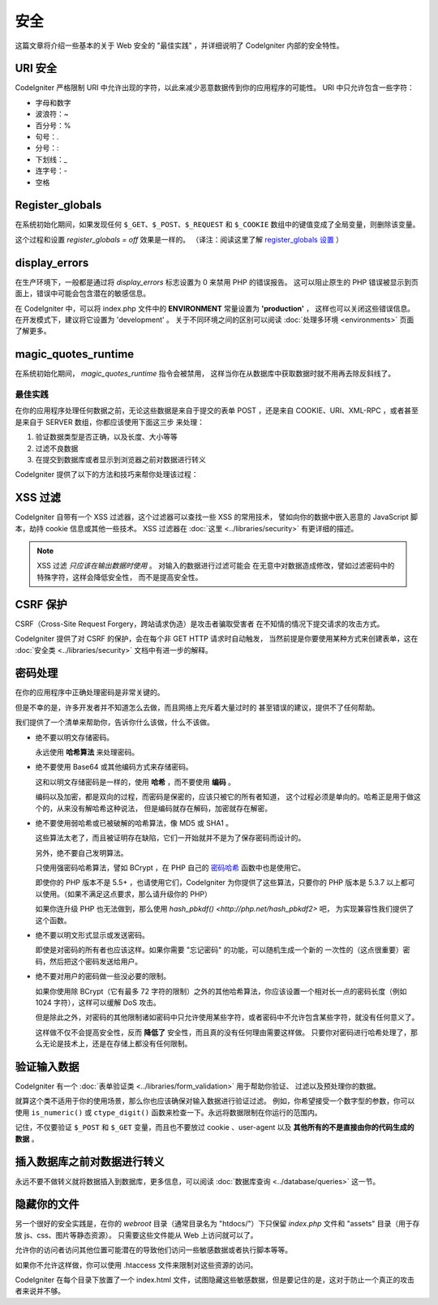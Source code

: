########
安全
########

这篇文章将介绍一些基本的关于 Web 安全的 "最佳实践" ，并详细说明了 CodeIgniter
内部的安全特性。

URI 安全
============

CodeIgniter 严格限制 URI 中允许出现的字符，以此来减少恶意数据传到你的应用程序的可能性。
URI 中只允许包含一些字符：

-  字母和数字
-  波浪符：~
-  百分号：%
-  句号：.
-  分号：:
-  下划线：\_
-  连字号：-
-  空格

Register_globals
================

在系统初始化期间，如果发现任何 ``$_GET``、``$_POST``、``$_REQUEST`` 和 ``$_COOKIE`` 
数组中的键值变成了全局变量，则删除该变量。

这个过程和设置 *register_globals = off* 效果是一样的。
（译注：阅读这里了解 `register_globals 设置 <http://php.net/manual/zh/security.globals.php>`_ ）

display_errors
==============

在生产环境下，一般都是通过将 *display_errors* 标志设置为 0 来禁用 PHP 的错误报告。
这可以阻止原生的 PHP 错误被显示到页面上，错误中可能会包含潜在的敏感信息。

在 CodeIgniter 中，可以将 index.php 文件中的 **ENVIRONMENT** 常量设置为 **\'production\'** ，
这样也可以关闭这些错误信息。在开发模式下，建议将它设置为 'development' 。
关于不同环境之间的区别可以阅读 :doc:`处理多环境 <environments>` 页面了解更多。

magic_quotes_runtime
====================

在系统初始化期间， *magic_quotes_runtime* 指令会被禁用，
这样当你在从数据库中获取数据时就不用再去除反斜线了。

**************
最佳实践
**************

在你的应用程序处理任何数据之前，无论这些数据是来自于提交的表单 POST ，还是来自
COOKIE、URI、XML-RPC ，或者甚至是来自于 SERVER 数组，你都应该使用下面这三步
来处理：

#. 验证数据类型是否正确，以及长度、大小等等
#. 过滤不良数据
#. 在提交到数据库或者显示到浏览器之前对数据进行转义

CodeIgniter 提供了以下的方法和技巧来帮你处理该过程：

XSS 过滤
=============

CodeIgniter 自带有一个 XSS 过滤器，这个过滤器可以查找一些 XSS 的常用技术，
譬如向你的数据中嵌入恶意的 JavaScript 脚本，劫持 cookie 信息或其他一些技术。
XSS 过滤器在 :doc:`这里 <../libraries/security>` 有更详细的描述。

.. note:: XSS 过滤 *只应该在输出数据时使用* 。 对输入的数据进行过滤可能会
	在无意中对数据造成修改，譬如过滤密码中的特殊字符，这样会降低安全性，
	而不是提高安全性。

CSRF 保护
===============

CSRF（Cross-Site Request Forgery，跨站请求伪造）是攻击者骗取受害者
在不知情的情况下提交请求的攻击方式。

CodeIgniter 提供了对 CSRF 的保护，会在每个非 GET HTTP 请求时自动触发，
当然前提是你要使用某种方式来创建表单，这在 :doc:`安全类 <../libraries/security>` 
文档中有进一步的解释。

密码处理
=================

在你的应用程序中正确处理密码是非常关键的。

但是不幸的是，许多开发者并不知道怎么去做，而且网络上充斥着大量过时的
甚至错误的建议，提供不了任何帮助。

我们提供了一个清单来帮助你，告诉你什么该做，什么不该做。

-  绝不要以明文存储密码。

   永远使用 **哈希算法** 来处理密码。

-  绝不要使用 Base64 或其他编码方式来存储密码。

   这和以明文存储密码是一样的，使用 **哈希** ，而不要使用 **编码** 。

   编码以及加密，都是双向的过程，而密码是保密的，应该只被它的所有者知道，
   这个过程必须是单向的。哈希正是用于做这个的，从来没有解哈希这种说法，
   但是编码就存在解码，加密就存在解密。

-  绝不要使用弱哈希或已被破解的哈希算法，像 MD5 或 SHA1 。

   这些算法太老了，而且被证明存在缺陷，它们一开始就并不是为了保存密码而设计的。

   另外，绝不要自己发明算法。

   只使用强密码哈希算法，譬如 BCrypt ，在 PHP 自己的 `密码哈希 <http://php.net/password>`_ 
   函数中也是使用它。

   即使你的 PHP 版本不是 5.5+ ，也请使用它们，CodeIgniter 为你提供了这些算法，只要你的 PHP
   版本是 5.3.7 以上都可以使用。（如果不满足这点要求，那么请升级你的 PHP）

   如果你连升级 PHP 也无法做到，那么使用 `hash_pbkdf() <http://php.net/hash_pbkdf2>` 吧，
   为实现兼容性我们提供了这个函数。

-  绝不要以明文形式显示或发送密码。

   即使是对密码的所有者也应该这样。如果你需要 "忘记密码" 的功能，可以随机生成一个新的
   一次性的（这点很重要）密码，然后把这个密码发送给用户。

-  绝不要对用户的密码做一些没必要的限制。

   如果你使用除 BCrypt（它有最多 72 字符的限制）之外的其他哈希算法，你应该设置一个相对长一点的密码长度（例如 1024 字符），这样可以缓解 DoS 攻击。

   但是除此之外，对密码的其他限制诸如密码中只允许使用某些字符，或者密码中不允许包含某些字符，就没有任何意义了。

   这样做不仅不会提高安全性，反而 **降低了** 安全性，而且真的没有任何理由需要这样做。
   只要你对密码进行哈希处理了，那么无论是技术上，还是在存储上都没有任何限制。

验证输入数据
===================

CodeIgniter 有一个 :doc:`表单验证类 <../libraries/form_validation>` 用于帮助你验证、
过滤以及预处理你的数据。

就算这个类不适用于你的使用场景，那么你也应该确保对输入数据进行验证过滤。
例如，你希望接受一个数字型的参数，你可以使用  ``is_numeric()`` 或 ``ctype_digit()``
函数来检查一下。永远将数据限制在你运行的范围内。

记住，不仅要验证 ``$_POST`` 和 ``$_GET`` 变量，而且也不要放过 cookie 、user-agent
以及 **其他所有的不是直接由你的代码生成的数据** 。

插入数据库之前对数据进行转义
=========================================

永远不要不做转义就将数据插入到数据库，更多信息，可以阅读 :doc:`数据库查询
<../database/queries>` 这一节。

隐藏你的文件
===============

另一个很好的安全实践是，在你的 *webroot* 目录（通常目录名为 "htdocs/"）下只保留
*index.php* 文件和 "assets" 目录（用于存放 js、css、图片等静态资源）。
只需要这些文件能从 Web 上访问就可以了。

允许你的访问者访问其他位置可能潜在的导致他们访问一些敏感数据或者执行脚本等等。

如果你不允许这样做，你可以使用 .htaccess 文件来限制对这些资源的访问。

CodeIgniter 在每个目录下放置了一个 index.html 文件，试图隐藏这些敏感数据，但是要记住的是，这对于防止一个真正的攻击者来说并不够。
